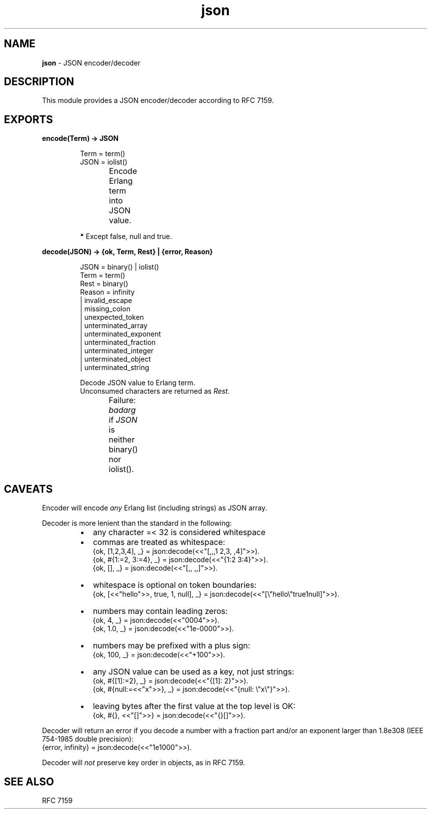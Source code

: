 .TH json 3 "v1.0.0" "Yegor Timoschenko" "Erlang Module Definition"
.SH NAME
.B json
\- JSON encoder/decoder
.SH DESCRIPTION
This module provides a JSON encoder/decoder according to RFC 7159.
.SH EXPORTS
.LP
.B
encode(Term) -> JSON
.RS
.LP
Term = term()
.br
JSON = iolist()

Encode Erlang term into JSON value.
.TS
box;
lb | lb.
Erlang term	JSON value
_
.T&
l | l.
atom\fB*\fR	string
binary	string
false	false
float	number
integer	number
list	\fIarray\fR
map	object
null	null
proplist	object
true	true
.TE

\fB*\fR Except false, null and true.
.RE

.LP
.B
decode(JSON) -> {ok, Term, Rest} | {error, Reason}
.RS
.LP
JSON = binary() | iolist()
.br
Term = term()
.br
Rest = binary()
.br
Reason = infinity
.br
       | invalid_escape
.br
       | missing_colon
.br
       | unexpected_token
.br
       | unterminated_array
.br
       | unterminated_exponent
.br
       | unterminated_fraction
.br
       | unterminated_integer
.br
       | unterminated_object
.br
       | unterminated_string

Decode JSON value to Erlang term.
.br
Unconsumed characters are returned as \fIRest\fR.

Failure: \fIbadarg\fR if \fIJSON\fR is neither binary() nor iolist().
.TS
box;
lb | lb.
JSON value	Erlang term
.T&
l | l.
_
array	list
false	false
number	float/integer
null	null
object	map
string	binary
true	true
.TE

.RE

.SH CAVEATS
Encoder will encode \fIany\fR Erlang list (including strings) as JSON array.

Decoder is more lenient than the standard in the following:
.RS
.IP \[bu] 2
any character =< 32 is considered whitespace
.IP \[bu]
commas are treated as whitespace:
.br
{ok, [1,2,3,4], _} = json:decode(<<"[,,,1  2,3, ,4]">>).
.br
{ok, #{1:=2, 3:=4}, _} = json:decode(<<"{1:2 3:4}">>).
.br
{ok, [], _} = json:decode(<<"[,, ,,]">>).
.IP \[bu]
whitespace is optional on token boundaries:
.br
{ok, [<<"hello">>, true, 1, null], _} = json:decode(<<"[\\"hello\\"true1null]">>).
.IP \[bu]
numbers may contain leading zeros:
.br
{ok, 4, _} = json:decode(<<"0004">>).
.br
{ok, 1.0, _} = json:decode(<<"1e-0000">>).
.IP \[bu]
numbers may be prefixed with a plus sign:
.br
{ok, 100, _} = json:decode(<<"+100">>).
.IP \[bu]
any JSON value can be used as a key, not just strings:
.br
{ok, #{[1]:=2}, _} = json:decode(<<"{[1]: 2}">>).
.br
{ok, #{null:=<<"x">>}, _} = json:decode(<<"{null: \\"x\\"}">>).
.IP \[bu]
leaving bytes after the first value at the top level is OK:
.br
{ok, #{}, <<"[]">>} = json:decode(<<"{}[]">>).
.RE

Decoder will return an error if you decode a number with a fraction part
and/or an exponent larger than 1.8e308 (IEEE 754-1985 double precision):
.br
{error, infinity} = json:decode(<<"1e1000">>).

Decoder will \fInot\fR preserve key order in objects, as in RFC 7159.
.SH SEE ALSO
RFC 7159
.RE
